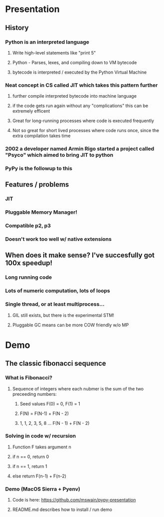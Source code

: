 * Presentation
** History
*** Python is an interpreted language
**** Write high-level statements like "print 5"
**** Python - Parses, lexes, and compiling down to VM bytecode
**** bytecode is interpreted / executed by the Python Virtual Machine
*** Neat concept in CS called JIT which takes this pattern further
**** further compile interpreted bytecode into machine language
**** if the code gets run again without any "complications" this can be extremely efficent
**** Great for long-running processes where code is executed frequently
**** Not so great for short lived processes where code runs once, since the extra compilation takes time
*** 2002 a developer named Armin Rigo started a project called "Psyco" which aimed to bring JIT to python
*** PyPy is the followup to this
** Features / problems
*** JIT
*** Pluggable Memory Manager!
*** Compatible p2, p3
*** Doesn't work too well w/ native extensions
** When does it make sense? I've succesfully got 100x speedup!
*** Long running code
*** Lots of numeric computation, lots of loops
*** Single thread, or at least multiprocess... 
**** GIL still exists, but there is the experimental STM!
**** Pluggable GC means can be more COW friendly w/o MP
* Demo
** The classic fibonacci sequence
*** What is Fibonacci?
**** Sequence of integers where each nubmer is the sum of the two preceeding numbers:
***** Seed values F(0) = 0, F(1) = 1
***** F(N) = F(N-1) + F(N - 2)
***** 1, 1, 2, 3, 5, 8 ... F(N - 1) + F(N - 2)
*** Solving in code w/ recursion
**** Function F takes argument n
**** if n == 0, return 0
**** if n == 1, return 1
**** else return F(n-1) + F(n-2)
*** Demo (MacOS Sierra + Pyenv)
**** Code is here: https://github.com/mswain/pypy-presentation
**** README.md describes how to install / run demo

